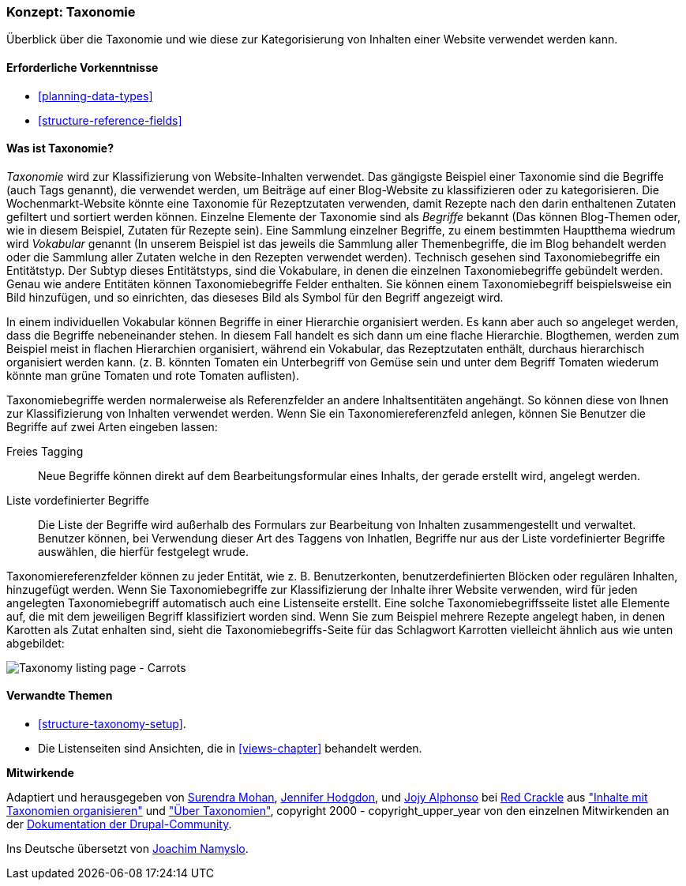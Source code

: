 [[structure-taxonomy]]

=== Konzept: Taxonomie

[role="summary"]
Überblick über die Taxonomie und wie diese zur Kategorisierung von Inhalten einer Website verwendet werden kann.

(((Taxonomy,overview)))
(((Term (taxonomy), overview)))
(((Term (taxonomy),free tagging)))
(((Term (taxonomy),fixed list)))
(((Vocabulary,overview)))

==== Erforderliche Vorkenntnisse

* <<planning-data-types>>
* <<structure-reference-fields>>

==== Was ist Taxonomie?

_Taxonomie_ wird zur Klassifizierung von Website-Inhalten verwendet. Das gängigste Beispiel einer Taxonomie
sind die Begriffe (auch Tags genannt), die verwendet werden, um Beiträge auf einer Blog-Website zu klassifizieren 
oder zu kategorisieren. Die Wochenmarkt-Website könnte eine Taxonomie für Rezeptzutaten verwenden, 
damit Rezepte nach den darin enthaltenen Zutaten gefiltert und sortiert werden können.
Einzelne Elemente der Taxonomie sind als _Begriffe_ bekannt (Das können Blog-Themen oder, wie in diesem Beispiel, Zutaten für Rezepte sein). Eine Sammlung einzelner Begriffe, zu einem bestimmten Hauptthema wiedrum wird _Vokabular_ genannt
(In unserem Beispiel ist das jeweils die Sammlung aller Themenbegriffe, die im Blog behandelt werden oder die Sammlung aller Zutaten welche in den Rezepten verwendet werden). Technisch gesehen sind Taxonomiebegriffe ein Entitätstyp. Der Subtyp dieses Entitätstyps, sind die Vokabulare, in denen die einzelnen Taxonomiebegriffe gebündelt werden. 
Genau wie andere Entitäten können Taxonomiebegriffe Felder enthalten.
Sie können einem Taxonomiebegriff beispielsweise ein Bild hinzufügen, und so einrichten, das dieseses Bild als Symbol für den Begriff angezeigt wird.

In einem individuellen Vokabular können Begriffe in einer Hierarchie organisiert werden. Es kann aber auch so angeleget werden, dass die Begriffe nebeneinander stehen. In diesem Fall handelt es sich dann um eine flache Hierarchie. Blogthemen, werden zum Beispiel meist in flachen Hierarchien organisiert, während ein Vokabular, das Rezeptzutaten enthält, durchaus hierarchisch organisiert werden kann. 
(z. B. könnten Tomaten ein Unterbegriff von Gemüse sein und unter dem Begriff Tomaten wiederum könnte man grüne Tomaten und rote Tomaten auflisten).

Taxonomiebegriffe werden normalerweise als Referenzfelder an andere Inhaltsentitäten angehängt.
So können diese von Ihnen zur Klassifizierung von Inhalten verwendet werden. Wenn Sie ein
Taxonomiereferenzfeld anlegen, können Sie Benutzer die Begriffe auf zwei Arten eingeben lassen:

Freies Tagging::
  Neue Begriffe können direkt auf dem Bearbeitungsformular eines Inhalts, der gerade erstellt wird, angelegt werden.
  Liste vordefinierter Begriffe::
  Die Liste der Begriffe wird außerhalb des Formulars zur Bearbeitung von Inhalten zusammengestellt und verwaltet. Benutzer können, bei Verwendung dieser Art des Taggens von Inhatlen, Begriffe nur aus der Liste vordefinierter Begriffe auswählen, die hierfür festgelegt wrude.

Taxonomiereferenzfelder können zu jeder Entität, wie z. B. Benutzerkonten,
benutzerdefinierten Blöcken oder regulären Inhalten, hinzugefügt werden. Wenn Sie Taxonomiebegriffe zur Klassifizierung der Inhalte ihrer Website verwenden, wird für jeden angelegten Taxonomiebegriff automatisch auch eine Listenseite erstellt. Eine solche Taxonomiebegriffsseite listet alle Elemente auf, die mit dem jeweiligen Begriff klassifiziert worden sind. Wenn Sie zum Beispiel
mehrere Rezepte angelegt haben, in denen Karotten als Zutat enhalten sind, sieht die Taxonomiebegriffs-Seite für das Schlagwort Karrotten vielleicht ähnlich aus wie unten abgebildet:


// Carrots taxonomy page after adding Recipe content items.
image:images/structure-taxonomy_listingPage_carrots.png["Taxonomy listing page - Carrots"]

==== Verwandte Themen

* <<structure-taxonomy-setup>>.
* Die Listenseiten sind Ansichten, die in <<views-chapter>> behandelt werden.

// ==== Weiterführende Quellen


*Mitwirkende*

Adaptiert und herausgegeben von https://www.drupal.org/u/surendramohan[Surendra Mohan],
https://www.drupal.org/u/jhodgdon[Jennifer Hodgdon],
und https://www.drupal.org/u/jojyja[Jojy Alphonso] bei
http://redcrackle.com[Red Crackle] aus
https://www.drupal.org/docs/7/organizing-content-with-taxonomies/organizing-content-with-taxonomy["Inhalte mit Taxonomien organisieren"]
und https://www.drupal.org/node/774892["Über Taxonomien"],
copyright 2000 - copyright_upper_year von den einzelnen Mitwirkenden an der
https://www.drupal.org/documentation[Dokumentation der Drupal-Community].

Ins Deutsche übersetzt von https://www.drupal.org/u/Joachim-Namyslo[Joachim Namyslo].

